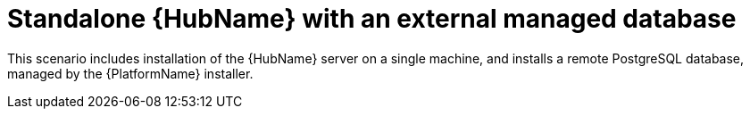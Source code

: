 [id="con-SM-standalone-hub-external-database_{context}"]

= Standalone {HubName} with an external managed database

[role="_abstract"]
This scenario includes installation of the {HubName} server on a single machine, and installs a remote PostgreSQL database, managed by the {PlatformName} installer.
